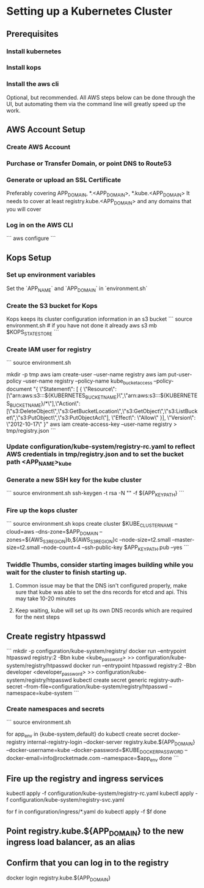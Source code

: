 * Setting up a Kubernetes Cluster
** Prerequisites
*** Install kubernetes
*** Install kops
*** Install the aws cli
Optional, but recommended.
All AWS steps below can be done through the UI, but automating them via the command line will greatly speed up the work.

** AWS Account Setup
*** Create AWS Account
*** Purchase or Transfer Domain, or point DNS to Route53
*** Generate or upload an SSL Certificate
Preferably covering APP_DOMAIN, *.<APP_DOMAIN>, *.kube.<APP_DOMAIN>
It needs to cover at least registry.kube.<APP_DOMAIN> and any domains that you will cover
*** Log in on the AWS CLI
```
aws configure
```

** Kops Setup
*** Set up environment variables
Set the `APP_NAME` and `APP_DOMAIN` in `environment.sh`
*** Create the S3 bucket for Kops
Kops keeps its cluster configuration information in an s3 bucket
```
source environment.sh # if you have not done it already
aws s3 mb $KOPS_STATE_STORE
```

*** Create IAM user for registry
```
source environment.sh

mkdir -p tmp
aws iam create-user --user-name registry
aws iam put-user-policy --user-name registry --policy-name kube_bucket_access --policy-document "{ \"Statement\": [ { \"Resource\": [\"arn:aws:s3:::${KUBERNETES_BUCKET_NAME}\",\"arn:aws:s3:::${KUBERNETES_BUCKET_NAME}/*\"],\"Action\": [\"s3:DeleteObject\",\"s3:GetBucketLocation\",\"s3:GetObject\",\"s3:ListBucket\",\"s3:PutObject\",\"s3:PutObjectAcl\"], \"Effect\": \"Allow\" }], \"Version\": \"2012-10-17\" }"
aws iam create-access-key --user-name registry > tmp/registry.json
```

*** Update configuration/kube-system/registry-rc.yaml to reflect AWS credentials in tmp/registry.json and to set the bucket path <APP_NAME>_kube

*** Generate a new SSH key for the kube cluster
```
source environment.sh
ssh-keygen -t rsa -N "" -f ${APP_KEY_PATH}
```

*** Fire up the kops cluster
```
source environment.sh
kops create cluster $KUBE_CLUSTER_NAME --cloud=aws --dns-zone=$APP_DOMAIN --zones=${AWS_S3_REGION}b,${AWS_S3_REGION}c --node-size=t2.small --master-size=t2.small --node-count=4 --ssh-public-key $APP_KEY_PATH.pub --yes
```

*** Twiddle Thumbs, consider starting images building while you wait for the cluster to finish starting up.
**** Common issue may be that the DNS isn't configured properly, make sure that kube was able to set the dns records for etcd and api. This may take 10-20 minutes
**** Keep waiting, kube will set up its own DNS records which are required for the next steps

** Create registry htpasswd
```
mkdir -p configuration/kube-system/registry/
docker run --entrypoint htpasswd registry:2 -Bbn kube <kube_password> >> configuration/kube-system/registry/htpasswd
docker run --entrypoint htpasswd registry:2 -Bbn developer <developer_password> >> configuration/kube-system/registry/htpasswd
kubectl create secret generic registry-auth-secret --from-file=configuration/kube-system/registry/htpasswd --namespace=kube-system
```
*** Create namespaces and secrets
```
source environment.sh

for app_env in {kube-system,default}
do
  kubectl create secret docker-registry internal-registry-login --docker-server registry.kube.${APP_DOMAIN} --docker-username=kube --docker-password=$KUBE_DOCKER_PASSWORD --docker-email=info@rocketmade.com --namespace=$app_env
done
```

** Fire up the registry and ingress services
kubectl apply -f configuration/kube-system/registry-rc.yaml
kubectl apply -f configuration/kube-system/registry-svc.yaml

for f in configuration/ingress/*.yaml
do
kubectl apply -f $f
done

** Point registry.kube.${APP_DOMAIN} to the new ingress load balancer, as an alias

** Confirm that you can log in to the registry

docker login registry.kube.${APP_DOMAIN}
